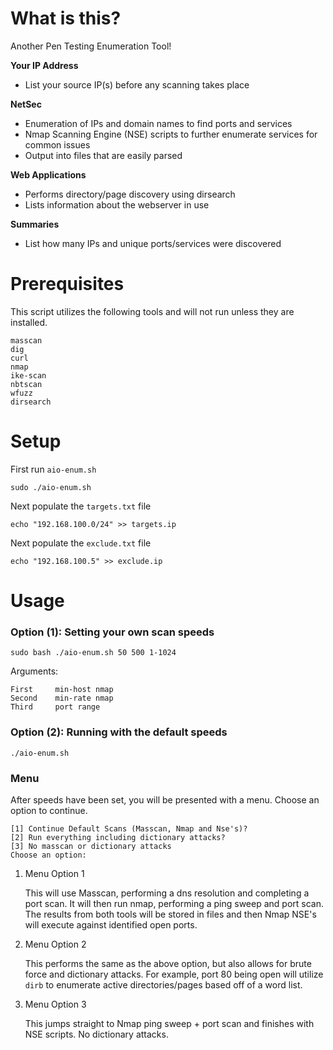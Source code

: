 * What is this? 
Another Pen Testing Enumeration Tool!

*Your IP Address*
- List your source IP(s) before any scanning takes place

*NetSec*
- Enumeration of IPs and domain names to find ports and services
- Nmap Scanning Engine (NSE) scripts to further enumerate services for common issues
- Output into files that are easily parsed

*Web Applications*
- Performs directory/page discovery using dirsearch
- Lists information about the webserver in use

*Summaries*
- List how many IPs and unique ports/services were discovered

* Prerequisites
This script utilizes the following tools and will not run unless they are installed.
#+BEGIN_SRC 
masscan
dig
curl
nmap
ike-scan
nbtscan
wfuzz
dirsearch
#+END_SRC

* Setup
First run =aio-enum.sh=

#+BEGIN_SRC shell :results silent
sudo ./aio-enum.sh
#+END_SRC

Next populate the =targets.txt= file

#+BEGIN_SRC shell :results silent
echo "192.168.100.0/24" >> targets.ip
#+END_SRC

Next populate the =exclude.txt= file

#+BEGIN_SRC shell :results silent
echo "192.168.100.5" >> exclude.ip
#+END_SRC

* Usage
*** Option (1): Setting your own scan speeds
#+BEGIN_SRC shell :results silent
sudo bash ./aio-enum.sh 50 500 1-1024
#+END_SRC

Arguments:
#+BEGIN_SRC 
First     min-host nmap
Second    min-rate nmap
Third     port range
#+END_SRC

#+html: <p align="center"><img src="./aio-enum.png" /></p>
*** Option (2): Running with the default speeds
#+BEGIN_SRC shell :results silent
./aio-enum.sh
#+END_SRC

*** Menu
After speeds have been set, you will be presented with a menu. Choose an option to continue.

#+BEGIN_SRC 
[1] Continue Default Scans (Masscan, Nmap and Nse's)? 
[2] Run everything including dictionary attacks? 
[3] No masscan or dictionary attacks 
Choose an option: 
#+END_SRC

**** Menu Option 1
This will use Masscan, performing a dns resolution and completing a port scan. It will then run nmap, performing a ping sweep and port scan.
The results from both tools will be stored in files and then Nmap NSE's will execute against identified open ports.

**** Menu Option 2
This performs the same as the above option, but also allows for brute force and dictionary attacks. For example, port 80 being open will utilize =dirb= to enumerate active directories/pages based off of a word list.

**** Menu Option 3
This jumps straight to Nmap ping sweep + port scan and finishes with NSE scripts. No dictionary attacks.
